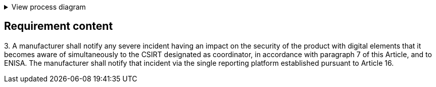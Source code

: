 .View process diagram
[%collapsible]
====
{{#graph}}
  "model": "secdeva/graphModels/processDiagram",
  "view": "secdeva/graphViews/complianceRequirement"
{{/graph}}
====

== Requirement content

3.{empty} A manufacturer shall notify any severe incident having an impact on the security of the product with digital elements that it becomes aware of simultaneously to the CSIRT designated as coordinator, in accordance with paragraph 7 of this Article, and to ENISA. The manufacturer shall notify that incident via the single reporting platform established pursuant to Article 16.
